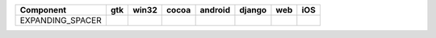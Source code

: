 .. table:: 

    +----------------+-----+-----+-----+-------+------+----+----+
    |   Component    | gtk |win32|cocoa|android|django|web |iOS |
    +================+=====+=====+=====+=======+======+====+====+
    |EXPANDING_SPACER||yes|||no| ||yes|||no|   ||no|  ||no|||no||
    +----------------+-----+-----+-----+-------+------+----+----+

.. |yes| image:: /_static/yes.png
    :width: 32
.. |no| image:: /_static/no.png
    :width: 32
